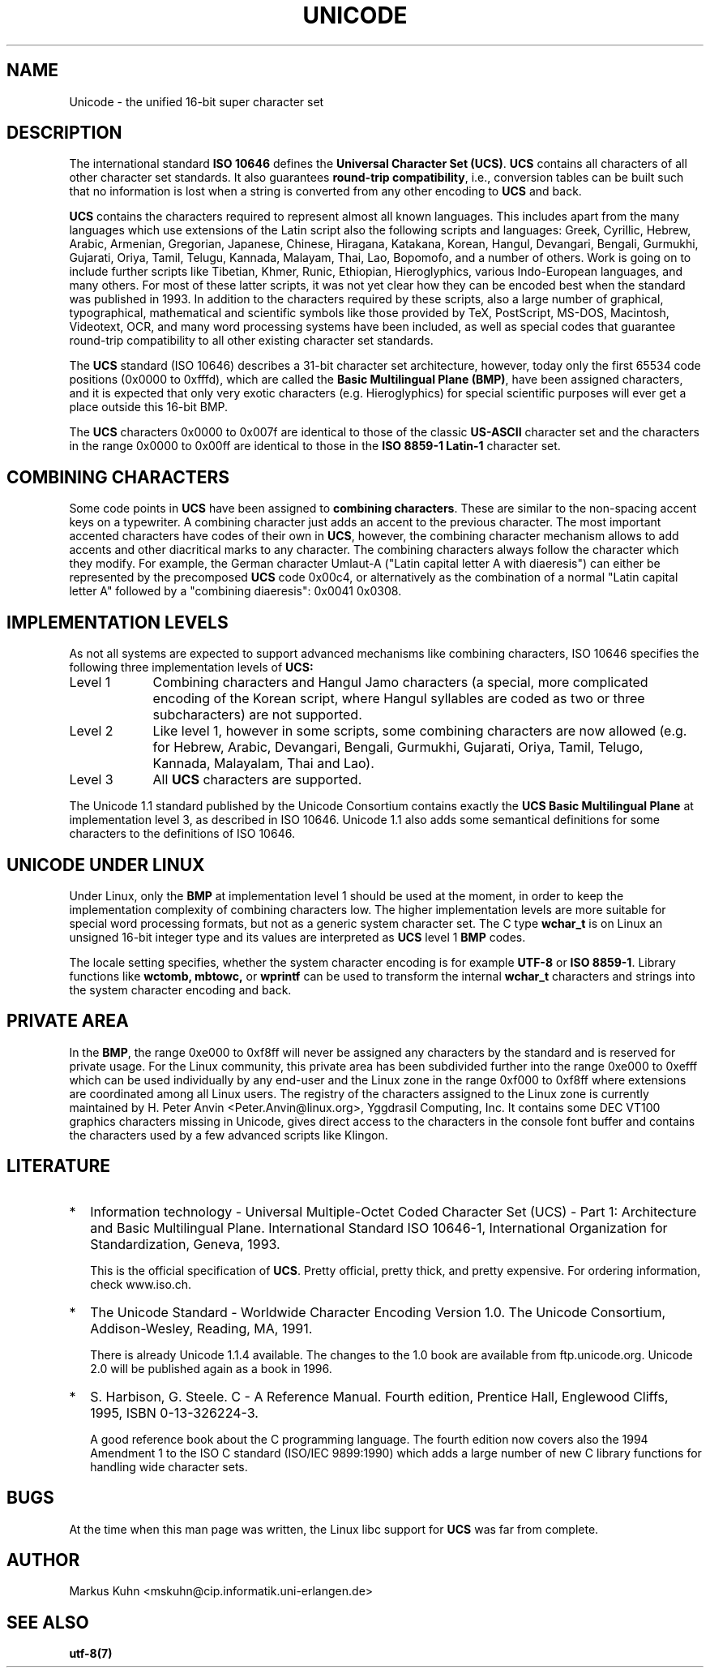 .\" Hey Emacs! This file is -*- nroff -*- source.
.\"
.\" Copyright (C) Markus Kuhn, 1995
.\"
.\" This is free documentation; you can redistribute it and/or
.\" modify it under the terms of the GNU General Public License as
.\" published by the Free Software Foundation; either version 2 of
.\" the License, or (at your option) any later version.
.\"
.\" The GNU General Public License's references to "object code"
.\" and "executables" are to be interpreted as the output of any
.\" document formatting or typesetting system, including
.\" intermediate and printed output.
.\"
.\" This manual is distributed in the hope that it will be useful,
.\" but WITHOUT ANY WARRANTY; without even the implied warranty of
.\" MERCHANTABILITY or FITNESS FOR A PARTICULAR PURPOSE.  See the
.\" GNU General Public License for more details.
.\"
.\" You should have received a copy of the GNU General Public
.\" License along with this manual; if not, write to the Free
.\" Software Foundation, Inc., 59 Temple Place, Suite 330, Boston, MA 02111,
.\" USA.
.\"
.\" 1995-11-26  Markus Kuhn <mskuhn@cip.informatik.uni-erlangen.de>
.\"      First version written
.\"
.TH UNICODE 7 "1995-12-27" "Linux" "Linux Programmer's Manual"
.SH NAME
Unicode \- the unified 16-bit super character set
.SH DESCRIPTION
The international standard
.B ISO 10646
defines the
.BR "Universal Character Set (UCS)" .
.B UCS
contains all characters of all other character set standards. It also
guarantees
.BR "round-trip compatibility" ,
i.e., conversion tables can be built such that no information is lost
when a string is converted from any other encoding to
.B UCS
and back.

.B UCS
contains the characters required to represent almost all known
languages. This includes apart from the many languages which use
extensions of the Latin script also the following scripts and
languages: Greek, Cyrillic, Hebrew, Arabic, Armenian, Gregorian,
Japanese, Chinese, Hiragana, Katakana, Korean, Hangul, Devangari,
Bengali, Gurmukhi, Gujarati, Oriya, Tamil, Telugu, Kannada, Malayam,
Thai, Lao, Bopomofo, and a number of others. Work is going on to
include further scripts like Tibetian, Khmer, Runic, Ethiopian,
Hieroglyphics, various Indo-European languages, and many others. For
most of these latter scripts, it was not yet clear how they can be
encoded best when the standard was published in 1993. In addition to
the characters required by these scripts, also a large number of
graphical, typographical, mathematical and scientific symbols like
those provided by TeX, PostScript, MS-DOS, Macintosh, Videotext, OCR,
and many word processing systems have been included, as well as
special codes that guarantee round-trip compatibility to all other
existing character set standards.

The
.B UCS
standard (ISO 10646) describes a 31-bit character set architecture,
however, today only the first 65534 code positions (0x0000 to 0xfffd),
which are called the
.BR "Basic Multilingual Plane (BMP)" ,
have been assigned characters, and it is expected that only very
exotic characters (e.g. Hieroglyphics) for special scientific purposes
will ever get a place outside this 16-bit BMP.

The
.B UCS
characters 0x0000 to 0x007f are identical to those of the classic
.B US-ASCII
character set and the characters in the range 0x0000 to 0x00ff
are identical to those in the
.B ISO 8859-1 Latin-1
character set.
.SH COMBINING CHARACTERS
Some code points in
.B UCS
have been assigned to
.BR "combining characters" .
These are similar to the non-spacing accent keys on a typewriter. A
combining character just adds an accent to the previous character.
The most important accented characters have codes of their own in
.BR UCS ,
however, the combining character mechanism allows to add accents and other
diacritical marks to any character. The combining characters always follow
the character which they modify. For example, the German character
Umlaut-A ("Latin capital letter A with diaeresis") can either be represented
by the precomposed
.B UCS
code 0x00c4, or alternatively as the combination of a normal "Latin
capital letter A" followed by a "combining diaeresis": 0x0041 0x0308.
.SH IMPLEMENTATION LEVELS
As not all systems are expected to support advanced mechanisms like
combining characters, ISO 10646 specifies the following three
implementation levels of
.BR UCS:
.TP 0.9i
Level 1
Combining characters and Hangul Jamo characters (a special,
more complicated encoding of the Korean script, where Hangul syllables
are coded as two or three subcharacters) are not supported.
.TP
Level 2
Like level 1, however in some scripts, some combining characters are
now allowed (e.g. for Hebrew, Arabic, Devangari, Bengali, Gurmukhi,
Gujarati, Oriya, Tamil, Telugo, Kannada, Malayalam, Thai and Lao).
.TP
Level 3
All
.B UCS
characters are supported.
.PP
The Unicode 1.1 standard published by the Unicode Consortium contains
exactly the 
.B UCS Basic Multilingual Plane
at implementation level 3, as described in ISO 10646. Unicode 1.1 also
adds some semantical definitions for some characters to the
definitions of ISO 10646.
.SH UNICODE UNDER LINUX
Under Linux, only the
.B BMP
at implementation level 1 should be used at the moment, in order to
keep the implementation complexity of combining characters low. The
higher implementation levels are more suitable for special word
processing formats, but not as a generic system character set. The C
type
.B wchar_t
is on Linux an unsigned 16-bit integer type and its values are
interpreted as
.B UCS
level 1
.B BMP
codes.

The locale setting specifies, whether the system character encoding is
for example
.B UTF-8
or
.BR "ISO 8859-1" .
Library functions like
.BR wctomb,
.BR mbtowc,
or
.B wprintf
can be used to transform the internal
.B wchar_t
characters and strings into the system character encoding and back.
.SH PRIVATE AREA
In the
.BR BMP ,
the range 0xe000 to 0xf8ff will never be assigned any characters by
the standard and is reserved for private usage. For the Linux
community, this private area has been subdivided further into the
range 0xe000 to 0xefff which can be used individually by any end-user
and the Linux zone in the range 0xf000 to 0xf8ff where extensions are
coordinated among all Linux users. The registry of the characters
assigned to the Linux zone is currently maintained by H. Peter Anvin
<Peter.Anvin@linux.org>, Yggdrasil Computing, Inc. It contains some
DEC VT100 graphics characters missing in Unicode, gives direct access
to the characters in the console font buffer and contains the
characters used by a few advanced scripts like Klingon.
.SH LITERATURE
.TP 0.2i
*
Information technology \- Universal Multiple-Octet Coded Character
Set (UCS) \- Part 1: Architecture and Basic Multilingual Plane.
International Standard ISO 10646-1, International Organization
for Standardization, Geneva, 1993.

This is the official specification of
.BR UCS .
Pretty official, pretty thick, and pretty expensive. For ordering
information, check www.iso.ch.
.TP
*
The Unicode Standard \- Worldwide Character Encoding Version 1.0.
The Unicode Consortium, Addison-Wesley,
Reading, MA, 1991.

There is already Unicode 1.1.4 available. The changes to the 1.0
book are available from ftp.unicode.org. Unicode 2.0 will
be published again as a book in 1996.
.TP
*
S. Harbison, G. Steele. C \- A Reference Manual. Fourth edition,
Prentice Hall, Englewood Cliffs, 1995, ISBN 0-13-326224-3.

A good reference book about the C programming language. The fourth
edition now covers also the 1994 Amendment 1 to the ISO C standard
(ISO/IEC 9899:1990) which adds a large number of new C library
functions for handling wide character sets.
.SH BUGS
At the time when this man page was written, the Linux libc support for
.B UCS
was far from complete.
.SH AUTHOR
Markus Kuhn <mskuhn@cip.informatik.uni-erlangen.de>
.SH SEE ALSO
.B utf-8(7)
